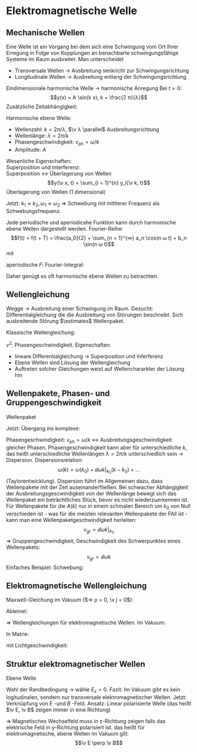 * Elektromagnetische Welle
** Mechanische Wellen
   Eine Welle ist ein Vorgang bei dem sich eine Schwingung vom Ort Ihrer Erregung in Folge von Kopplungen an benachbarte schwingungsfähige Systeme im Raum ausbreitet.
   Man unterscheidet
   - Transversale Wellen $\to$ Ausbreitung senkricht zur Schwingungsrichtung
   - Longitudinale Wellen $\to$ Ausbreitung entlang der Schwingungsrichtung
   Eindimensionale harmonische Welle
   $\to$ harmonische Anregung
   Bei $t = 0$:
   \[y(x) = A \sin(k x), k = \frac{2 π}{λ}\]
   Zusätzliche Zeitabhängigkeit:
   \begin{align*}
   y(x, t) &= A \sin(k(x - v_{ph} t)) \\
   &= A \sin(k x - k v_{ph} t) \\
   &= A \sin(k x - ω t) \\
   v_{ph} &= \frac{λ}{T} = \frac{ω}{k}
   \end{align*}
   Harmonische ebene Welle:
   \begin{align*}
   y(x, t) &= A \sin(k x \pm ω t) \tag{1 dim} \\
   y(\v x, t) &= A \sin(\v k \v x \pm ω t) \tag{3 dim}
   \end{align*}
   - Wellenzahl: $k = 2 π / λ$, $\v λ \parallel$ Ausbreitungsrichtung
   - Wellenlänge: $λ = 2 π / k$
   - Phasengeschwindigkeit: $v_{ph} = ω / k$
   - Amplitude: $A$
   Wesenliche Eigenschaften: \\
   Superposition und Interferenz: \\
   Superposition $\longleftrightarrow$ Überlagerung von Wellen
   \[y(\v x, t) = \sum_{i = 1}^{n} y_i(\v k, t)\]
   Überlagerung von Wellen (1 dimensional)
   \begin{align*}
   ξ_1(x, t) &= A \cos(k_1 x - ω_1 t) \\
   ξ_2(x, t) &= A \cos(k_2 x - ω_2 t) \\
   ξ = ξ_1 + ξ_2 &= A(\cos(k_1 x - ω_1 t) + \cos(k_2 x - ω_2 t)) \\
   &= 2 A \cos(\frac{k_1 + k_2}{2} x - \frac{ω_1 + ω_2}{2} t) \cos(\frac{k_1 - k_2}{2} x - \frac{ω_1 - ω_2}{2}t) \\
   \end{align*}
   Jetzt: $k_1 \approx k_2, ω_1 \approx ω_2$ $⇒$ Schwebung mit mittlerer Frequenz als Schwebungsfrequenz.
   #+ATTR_LATEX: :options [Fouriertheorem]
   #+begin_thm latex
   Jede periodische und aperiodicshe Funktion kann durch harmonische ebene Wellen dargestellt werden.
   Fourier-Reihe:
   \[f(t) = f(t + T) = \frac{a_0}{2} + \sum_{n = 1}^{∞} a_n \cos(n ω t) + b_n \sin(n ω t)\]
   mit
   \begin{align*}
   a_i &= \frac{2}{T} ∫_{- T / 2}^{T / 2} f(t) \cos(i ω t) \d t \\
   b_i &= \frac{2}{T} ∫_{- T / 2}^{T / 2} f(t) \sin(i ω t) \d t \\
   \end{align*}
   aperiodische $F$: Fourier-Integral:
   \begin{align*}
   f(t) &= \frac{1}{π} ∫_0^∞ a(ω) \cos(ω t) + b(ω) \sin(ω t) \d ω \\
   a(ω) &= ∫_{-∞}^∞ f(t) \cos ω t \d t \\
   b(ω) &= ∫_{-∞}^∞ f(t) \sin ω t \d t \\
   \end{align*}
   #+end_thm
   Daher genügt es oft harmonische ebene Wellen zu betrachten.
** Wellengleichung
   Wegge $\to$ Ausbreitung einer Schwingung im Raum.
   Gesucht: Differentialgleichung die die Ausbreitung von Störungen beschreibt.
   Sich ausbreitende Störung $\estimates$ Wellenpaket.
   \begin{align*}
   ψ_+(x, t) &= f(x - v t) \\
   ψ_-(x, t) &= f(x + v t) \\
   \pp{ψ}{x} &= f', \pp{ψ}{t} &= \pm v f' \\
   \frac{\partial^2 ψ}{\partial x^2} &= f'' \\
   \frac{\partial ψ}{\partial t^2} = v^2 f''
   \end{align*}
   Klassische Wellengleichung:
   \begin{align*}
   \frac{\partial^2 ψ}{\partial t^2} &= v^2	\frac{\partial^2 ψ}{\partial x^2} \tag{1 dim} \\
   \frac{\partial^2 ψ}{\partial t^2} &= v^2	(\frac{\partial^2 ψ}{\partial x^2} + \frac{\partial^2 ψ}{\partial y^2} + \frac{\partial^2 ψ}{\partial z^2}) = v^2 Δ ψ \tag{3 dim} \\
   \end{align*}
   $v^2$: Phasengeschwindigkeit.
   Eigenschaften:
   - lineare Differentialgleichung $\to$ Superposition und Inferferenz
   - Ebene Wellen sind Lösung der Wellengleichung
   - Auftreten solcher Gleichungen weist auf Wellenchararkter der Lösung hin
** Wellenpakete, Phasen- und Gruppengeschwindigkeit
   Wellenpaket
   \begin{align*}
   ψ(x, t) &= \frac{1}{π} ∫_0^∞ \{a(k) \cos k x + b(k) \sin k x\} \d t \\
   ψ(x, t) &= \frac{1}{π} ∫_0^∞ \{a(k) \cos(k(x - v_{ph} t)) + b(k) \sin(k(x - v_{ph} t))\}
   \end{align*}
   Jetzt: Übergang ins komplexe:
   \begin{align*}
   \cos φ &= \frac{e^{i φ} + e^{- i φ}}{2} \\
   \sin φ &= \frac{e^{i φ} - e^{- i φ}}{i2} \\
   e^{i φ} &= \cos φ + i \sin φ \\
   ⇒ ψ(x, t) = \frac{1}{π} ∫_0^∞ \{\frac{1}{2} a(k) + \frac{1}{2i} b(k)\} e^{i k(x - v_{ph} t)} \d k + \frac{1}{π} ∫_0^∞ \{\frac{1}{2} a(k) - \frac{1}{2i} b(k)\} e^{- i k(x - v_{ph} t)} \d k \\
   &= \frac{1}{\sqrt{2 π}} ∫_0^∞ A(k) e^{i k(x - v_{ph}t)} \d k + \frac{1}{\sqrt{2 π}} ∫_0^π A^{\ast}(k) e^{- i k(x - v_{ph}t)} \\
   &= \frac{1}{\sqrt{2 π}} ∫_0^∞ A(k) e^{i(k x - ω t)} \d k + \frac{1}{\sqrt{2 π}} ∫_{- ∞}^0 A(k) e^{i(k x - ω t)} \d k \tag{$ω = \abs{k} v_{ph} > 0$} \\
   \intertext{Damit ergibt sich dann allgemein:}
   ψ(x, t) &= \frac{1}{\sqrt{2 π}} ∫_{-∞}^{∞} A(k) e^{i k x - ω t} \d k \\
   A(k) &= \frac{1}{\sqrt{2π}} ∫_{-∞}^∞ ψ(x, 0) e^{i(k x)} \d x
   \end{align*}
   Phasengeschwindigkeit: $v_{ph} = ω / k$ \leftrightarrow Ausbreitungsgeschwindigkeit gleicher Phasen.
   Phasengeschwindigkeit kann aber für unterschiedliche $k$, das heißt unterschiedliche Wellenlängen $λ = 2 π / k$ unterschiedlich sein $\to$ Dispersion.
   Dispersionsrelation:
   \[ω(k) = ω(k_0) + \dd{ω}{k} \big|_{k_0} (k - k_0) + \dots\]
   (Taylorentwicklung). Dispersion führt im Allgemeinen dazu, dass Wellenpakete mit der Zeit auseinanderfließen.
   Bei schwacher Abhängigkeit der Ausbreitungsgescwindigkeit von der Wellenlänge bewegt sich
   das Wellenpaket ein beträchtliches Stück, bevor es nicht wiederzuerkennen ist.
   Für Wellenpakete für die $A(k)$ nur in einem schmalen Bereich um $k_0$ von Null verschieden ist -
   was für die meisten relevanten Wellenpakete der FAll ist - kann man eine Wellenpaketgeschwindigkeit
   herleiten:
   \[v_{gr} = \dd{ω}{k} \big|_{k_0}\]
   $⇒$ Gruppengeschwindigkeit, Geschwindigkeit des Schwerpunktes eines Wellenpakets:
   \[v_{gr} = \dd{ω}{k}\]
   Einfaches Beispiel: Schwebung:
   \begin{align*}
   ξ(x, t) &= 2 A \cos(\frac{k_1 + k_2}{2} x - \frac{ω_1 + ω_2}{2} t) \cos(\frac{k - k_2}{2} x - \frac{ω_1 - ω_2}{2}t) \\
   &= 2 A \cos(\bar k - \bar ω t) \cos(\frac{Δ k}{2} x - \frac{Δ ω}{2} t) \\
   ⇒ v_{ph} &= \frac{\bar ω}{\bar k}, v_{gr} = \frac{Δ ω}{Δ k}
   \end{align*}
** Elektromagnetische Wellengleichung
   Maxwell-Gleichung im Vakuum ($⇒ ρ = 0, \v j = 0$):
   \begin{align*}
   \Div \v E = 0 &\qquad \rot \v E = - \pp{\v B}{t} \\
   \Div \v B = 0 &\qquad \rot \v B = ε_0 μ_0 \pp{\v E}{t}
   \end{align*}
   Ableinet:
   \begin{align*}
   \pp{}{t} \rot \v B &= ε_0 μ_0 \frac{\partial^2 \v P}{\partial t^2} \\
   \rot(\rot \v E) &= - \rot \pp{\v B}{t} = -\pp{}{t} \rot \v B \\
   ⇒ \rot \rot(\v E) &= - ε_0 μ_0 \frac{\partial^2 \v E}{\partial t^2} \\
   \rot (\rot (\v E)) &= \underbrace{\grad (\Div \v E)}_{= 0} - \underbrace{\div(\grad \v E)}_{Δ \v E} \\
   ⇒ Δ \v E &= ε_0 μ_0 \frac{\partial^2 \v E}{\partial t^2} \\
   ⇒ \frac{\partial^2 \v E}{\partial t^2} &= \frac{1}{ε_0 μ_0} Δ \v E \\
   \intertext{Analog:}
   \pp{}{t} \rot \v E &= - \frac{\partial^2 \v B}{\partial t^2}, \rot \rot \v B = \dots \\
   ⇒ \frac{\partial^2 \v B}{\partial t^2} &= \frac{1}{ε_0 μ_0} Δ \v B
   \end{align*}
   $⇒$ Wellengleichungen für elektromagnetische Wellen. Im Vakuum:
   \begin{align*}
   \frac{\partial^2 \v E}{\partial t^2} &= \frac{1}{ε_0 μ_0} Δ \v E \\
   \frac{\partial^2 \v B}{\partial t^2} &= \frac{1}{ε_0 μ_0} Δ \v B \\
   \end{align*}
   In Matrie:
   \begin{align*}
   \frac{\partial^2 \v E}{\partial t^2} &= \frac{1}{ε μ ε_0 μ_0} Δ \v E \\
   \frac{\partial^2 \v B}{\partial t^2} &= \frac{1}{ε μ ε_0 μ_0} Δ \v B \\
   \end{align*}
   mit Lichtgeschwindigkeit:
   \begin{align*}
   c &= \sqrt{\frac{1}{ε_0 μ_0}} \\
   c_{mat} &= \sqrt{\frac{1}{ε μ ε_0 μ_0}} = \frac{c}{n}
   \end{align*}
** Struktur elektromagnetischer Wellen
   Ebene Welle
   \begin{align*}
   \v E(\v r, t) &= \v E_0 \sin(k x - ω t) \\
   k x &= \v k \v r \\
   ⇒ \v E(\v r, t) &= \v E_0 \sin(\v k \v r - ω t)
   \div \v E \overset{!}{=} 0 = \pp{E_x}{x} + \underbrace{\pp{E_y}{y}}_{ = 0} + \underbrace{\pp{E_z}{z}}_{= 0} = \pp{E_x}{x} \overset{!}{0} \\
   ⇒ E_x &= \const
   \end{align*}
   Wahl der Randbedingung $\to$ wähle $E_x = 0$. Fazit:
   Im Vakuum gibt es kein logitudinalen, sondern nur transversale elektromagnetischer Wellen.
   Jetzt: Verknüpfung von $E$ -und $B$ -Feld. Ansatz: Linear polarisierte Welle
   (das heißt $\v E, \v B$ zeigen immer in eine Richtung)
   \begin{align*}
   \v E(x, t) &= (0, E_y(x, t), 0) \\
   E_y(x, t) &= E_0 \sin(k x - ω t) \\
   \intertext{Maxwell: $\rot \v E = - \dot{\v B}, \rot \v B = 1 / c^2 \dot {\v E}$}
   ⇒ \pp{E_y}{x} &= - \pp{B_z}{t} ⇒ \pp{B_z}{t} = - k E_0 \cos(k x - ω t), \pp{B_x}{t} = \pp{B_y}{t} = 0 \\
   \frac{1}{c^2} &= - \pp{B_x}{x} ⇒ \pp{B_z}{x} = \frac{ω}{c^2} E_0 \cos(k x - ω t), \pp{B_x}{x} = \pp{B_y}{x} = 0 \\
   ⇒ \v B(x, t) &= (0, 0, B_z(x, t)), B_z(x, t) = \frac{E_0}{c} \sin(k x - ω t)
   \end{align*}
   $⇒$ Magnetisches Wechselfeld muss in z-Richtung zeigen falls das elektrische Feld in y-Richtung polarisiert ist.
   das heißt für elektromagnetische, ebene Wellen im Vakuum gilt:
   \[\v E \perp \v B\]
